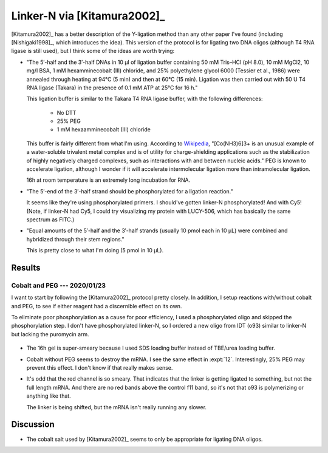****************************
Linker-N via [Kitamura2002]_
****************************
[Kitamura2002]_ has a better description of the Y-ligation method than any 
other paper I've found (including [Nishigaki1998]_, which introduces the idea).  
This version of the protocol is for ligating two DNA oligos (although T4 RNA 
ligase is still used), but I think some of the ideas are worth trying:

- "The 5′-half and the 3′-half DNAs in 10 μl of ligation buffer containing 50 
  mM Tris–HCl (pH 8.0), 10 mM MgCl2, 10 mg/l BSA, 1 mM hexamminecobalt (III) 
  chloride, and 25% polyethylene glycol 6000 (Tessier et al., 1986) were 
  annealed through heating at 94°C (5 min) and then at 60°C (15 min). Ligation 
  was then carried out with 50 U T4 RNA ligase (Takara) in the presence of 0.1 
  mM ATP at 25°C for 16 h."

  This ligation buffer is similar to the Takara T4 RNA ligase buffer, with the 
  following differences:
   
   - No DTT
   - 25% PEG
   - 1 mM hexaamminecobalt (III) chloride

  This buffer is fairly different from what I'm using.  According to `Wikipedia 
  <https://en.wikipedia.org/wiki/Hexamminecobalt(III)_chloride#Uses>`_, 
  "[Co(NH3)6]3+ is an unusual example of a water-soluble trivalent metal 
  complex and is of utility for charge-shielding applications such as the 
  stabilization of highly negatively charged complexes, such as interactions 
  with and between nucleic acids."  PEG is known to accelerate ligation,  
  although I wonder if it will accelerate intermolecular ligation more than 
  intramolecular ligation.

  16h at room temperature is an extremely long incubation for RNA.

- "The 5′-end of the 3′-half strand should be phosphorylated for a ligation 
  reaction."

  It seems like they're using phosphorylated primers.  I should've gotten 
  linker-N phosphorylated!  And with Cy5!  (Note, if linker-N had Cy5, I could 
  try visualizing my protein with LUCY-506, which has basically the same 
  spectrum as FITC.)

- "Equal amounts of the 5′-half and the 3′-half strands (usually 10 pmol each 
  in 10 μL) were combined and hybridized through their stem regions."

  This is pretty close to what I'm doing (5 pmol in 10 µL).

Results
=======

Cobalt and PEG --- 2020/01/23
-----------------------------
I want to start by following the [Kitamura2002]_ protocol pretty closely.  In 
addition, I setup reactions with/without cobalt and PEG, to see if either 
reagent had a discernible effect on its own.

To eliminate poor phosphorylation as a cause for poor efficiency, I used a 
phosphorylated oligo and skipped the phosphorylation step.  I don't have 
phosphorylated linker-N, so I ordered a new oligo from IDT (o93) similar to 
linker-N but lacking the puromycin arm.

.. protocol::

   See binder.

.. figure:: 20200124_ligate_o93_cobalt.svg

- The 16h gel is super-smeary because I used SDS loading buffer instead of 
  TBE/urea loading buffer.

- Cobalt without PEG seems to destroy the mRNA.  I see the same effect in 
  :expt:`12`.  Interestingly, 25% PEG may prevent this effect.  I don't know if 
  that really makes sense.

- It's odd that the red channel is so smeary.  That indicates that the linker 
  is getting ligated to something, but not the full length mRNA.  And there are 
  no red bands above the control f11 band, so it's not that o93 is polymerizing 
  or anything like that.

  The linker is being shifted, but the mRNA isn't really running any slower.

  .. todo::

      What if I make a smaller "mRNA" so I can see the ligation shift more 
      easily?  f11 is 388 nt.  o93 is 24 nt (noticeably smaller than linker-N).  
      Maybe something on the order of 50 bp would work well.  If I used the His 
      tag as a reverse primer to delete everything up to the T7 promoter, 
      that'd give me something about 65 nt long.  That might be worth making.

  .. todo::

      - Add RNase inhibitor.
      - Order nuclease-free reagents (e.g. NaCl, water)
      - Check for trace metal levels in cobalt salt.
      - Make sure to do 70°C step.
      - Formamide dyes generally result in better denaturing, might use that.

      - −enzyme control to make sure denaturing is working (i.e. unligated RNA 
        and DNA being separated.)

Discussion
==========
- The cobalt salt used by [Kitamura2002]_ seems to only be appropriate for 
  ligating DNA oligos.
